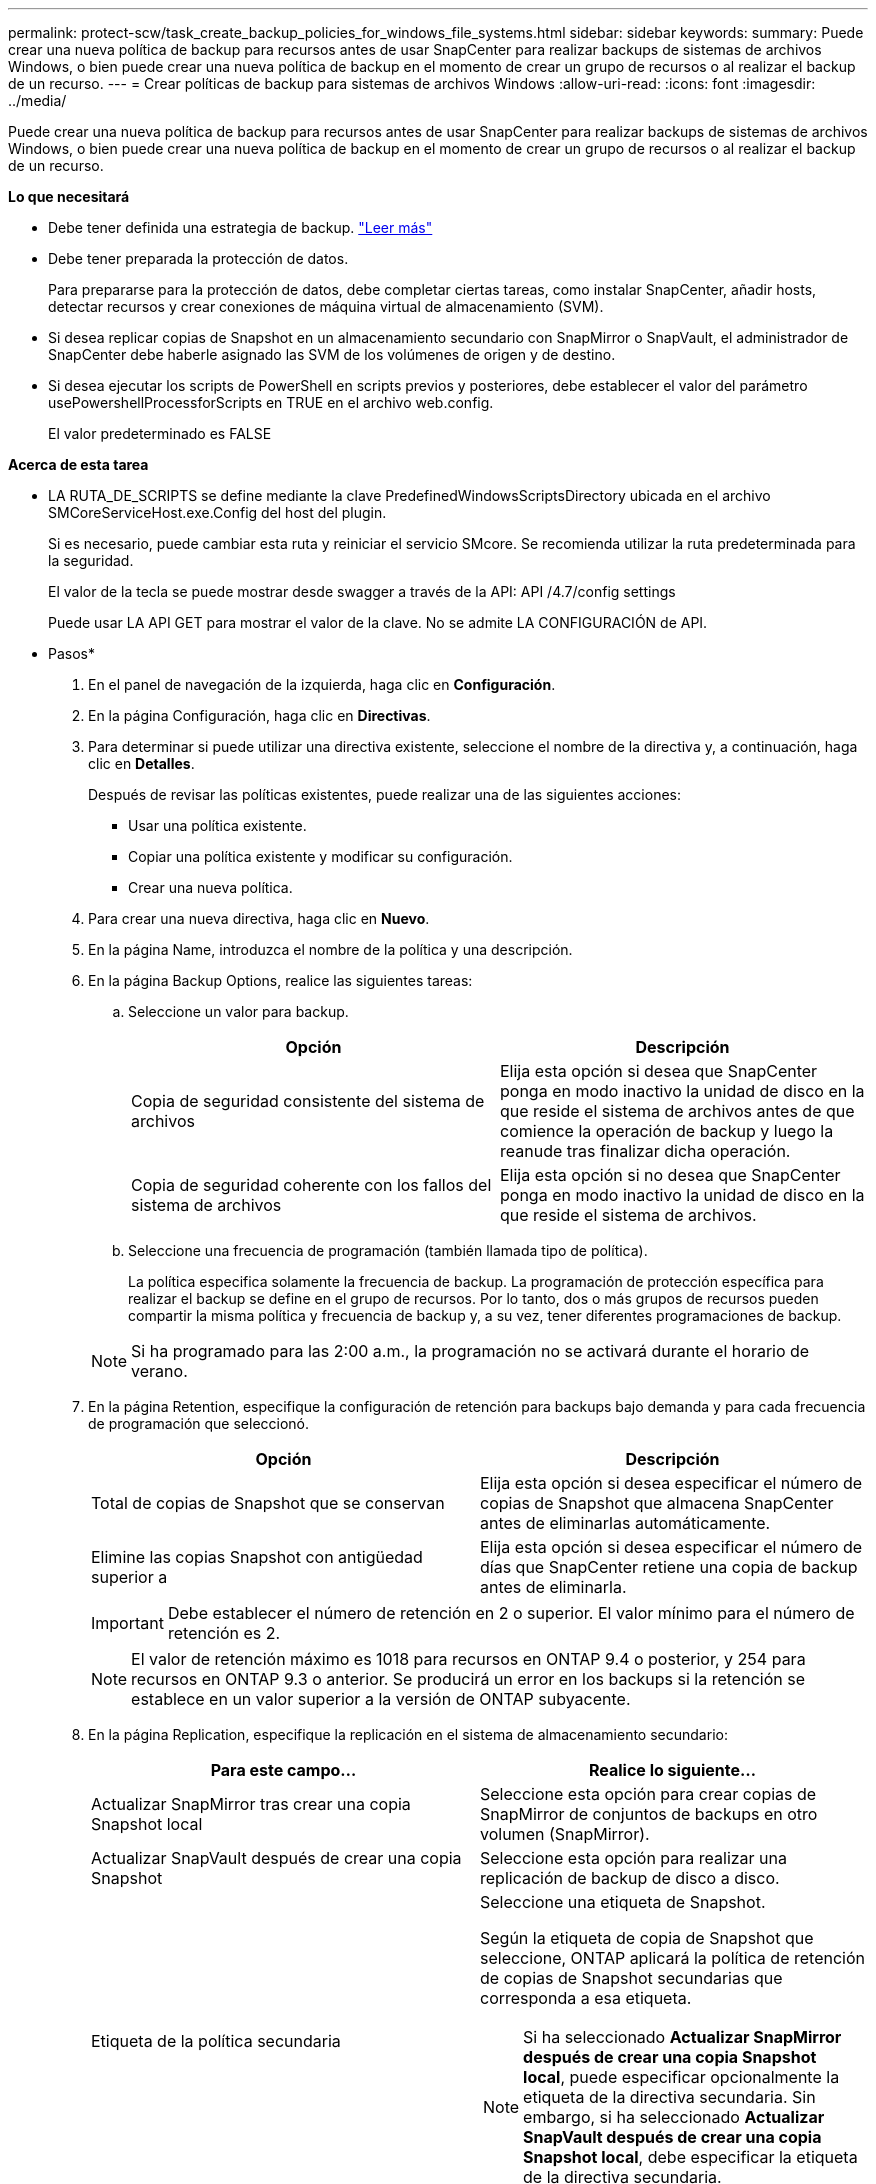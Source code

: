 ---
permalink: protect-scw/task_create_backup_policies_for_windows_file_systems.html 
sidebar: sidebar 
keywords:  
summary: Puede crear una nueva política de backup para recursos antes de usar SnapCenter para realizar backups de sistemas de archivos Windows, o bien puede crear una nueva política de backup en el momento de crear un grupo de recursos o al realizar el backup de un recurso. 
---
= Crear políticas de backup para sistemas de archivos Windows
:allow-uri-read: 
:icons: font
:imagesdir: ../media/


[role="lead"]
Puede crear una nueva política de backup para recursos antes de usar SnapCenter para realizar backups de sistemas de archivos Windows, o bien puede crear una nueva política de backup en el momento de crear un grupo de recursos o al realizar el backup de un recurso.

*Lo que necesitará*

* Debe tener definida una estrategia de backup. link:task_define_a_backup_strategy_for_windows_file_systems.html["Leer más"^]
* Debe tener preparada la protección de datos.
+
Para prepararse para la protección de datos, debe completar ciertas tareas, como instalar SnapCenter, añadir hosts, detectar recursos y crear conexiones de máquina virtual de almacenamiento (SVM).

* Si desea replicar copias de Snapshot en un almacenamiento secundario con SnapMirror o SnapVault, el administrador de SnapCenter debe haberle asignado las SVM de los volúmenes de origen y de destino.
* Si desea ejecutar los scripts de PowerShell en scripts previos y posteriores, debe establecer el valor del parámetro usePowershellProcessforScripts en TRUE en el archivo web.config.
+
El valor predeterminado es FALSE



*Acerca de esta tarea*

* LA RUTA_DE_SCRIPTS se define mediante la clave PredefinedWindowsScriptsDirectory ubicada en el archivo SMCoreServiceHost.exe.Config del host del plugin.
+
Si es necesario, puede cambiar esta ruta y reiniciar el servicio SMcore.  Se recomienda utilizar la ruta predeterminada para la seguridad.

+
El valor de la tecla se puede mostrar desde swagger a través de la API: API /4.7/config settings

+
Puede usar LA API GET para mostrar el valor de la clave. No se admite LA CONFIGURACIÓN de API.



* Pasos*

. En el panel de navegación de la izquierda, haga clic en *Configuración*.
. En la página Configuración, haga clic en *Directivas*.
. Para determinar si puede utilizar una directiva existente, seleccione el nombre de la directiva y, a continuación, haga clic en *Detalles*.
+
Después de revisar las políticas existentes, puede realizar una de las siguientes acciones:

+
** Usar una política existente.
** Copiar una política existente y modificar su configuración.
** Crear una nueva política.


. Para crear una nueva directiva, haga clic en *Nuevo*.
. En la página Name, introduzca el nombre de la política y una descripción.
. En la página Backup Options, realice las siguientes tareas:
+
.. Seleccione un valor para backup.
+
|===
| Opción | Descripción 


 a| 
Copia de seguridad consistente del sistema de archivos
 a| 
Elija esta opción si desea que SnapCenter ponga en modo inactivo la unidad de disco en la que reside el sistema de archivos antes de que comience la operación de backup y luego la reanude tras finalizar dicha operación.



 a| 
Copia de seguridad coherente con los fallos del sistema de archivos
 a| 
Elija esta opción si no desea que SnapCenter ponga en modo inactivo la unidad de disco en la que reside el sistema de archivos.

|===
.. Seleccione una frecuencia de programación (también llamada tipo de política).
+
La política especifica solamente la frecuencia de backup. La programación de protección específica para realizar el backup se define en el grupo de recursos. Por lo tanto, dos o más grupos de recursos pueden compartir la misma política y frecuencia de backup y, a su vez, tener diferentes programaciones de backup.

+

NOTE: Si ha programado para las 2:00 a.m., la programación no se activará durante el horario de verano.



. En la página Retention, especifique la configuración de retención para backups bajo demanda y para cada frecuencia de programación que seleccionó.
+
|===
| Opción | Descripción 


 a| 
Total de copias de Snapshot que se conservan
 a| 
Elija esta opción si desea especificar el número de copias de Snapshot que almacena SnapCenter antes de eliminarlas automáticamente.



 a| 
Elimine las copias Snapshot con antigüedad superior a
 a| 
Elija esta opción si desea especificar el número de días que SnapCenter retiene una copia de backup antes de eliminarla.

|===
+

IMPORTANT: Debe establecer el número de retención en 2 o superior. El valor mínimo para el número de retención es 2.

+

NOTE: El valor de retención máximo es 1018 para recursos en ONTAP 9.4 o posterior, y 254 para recursos en ONTAP 9.3 o anterior. Se producirá un error en los backups si la retención se establece en un valor superior a la versión de ONTAP subyacente.

. En la página Replication, especifique la replicación en el sistema de almacenamiento secundario:
+
|===
| Para este campo... | Realice lo siguiente... 


 a| 
Actualizar SnapMirror tras crear una copia Snapshot local
 a| 
Seleccione esta opción para crear copias de SnapMirror de conjuntos de backups en otro volumen (SnapMirror).



 a| 
Actualizar SnapVault después de crear una copia Snapshot
 a| 
Seleccione esta opción para realizar una replicación de backup de disco a disco.



 a| 
Etiqueta de la política secundaria
 a| 
Seleccione una etiqueta de Snapshot.

Según la etiqueta de copia de Snapshot que seleccione, ONTAP aplicará la política de retención de copias de Snapshot secundarias que corresponda a esa etiqueta.


NOTE: Si ha seleccionado *Actualizar SnapMirror después de crear una copia Snapshot local*, puede especificar opcionalmente la etiqueta de la directiva secundaria. Sin embargo, si ha seleccionado *Actualizar SnapVault después de crear una copia Snapshot local*, debe especificar la etiqueta de la directiva secundaria.



 a| 
Número de reintentos con error
 a| 
Introduzca el número de intentos de replicación que deben producirse antes de que se interrumpa el proceso.

|===
+

NOTE: Debe configurar la política de retención de SnapMirror en ONTAP para el almacenamiento secundario a fin de evitar alcanzar el límite máximo de copias de Snapshot en el almacenamiento secundario.

. En la página Script, introduzca la ruta del script previo o script posterior que desea que el servidor SnapCenter ejecute antes o después de la operación de backup respectivamente, y el límite de tiempo que SnapCenter espera para que se ejecute el script.
+
Por ejemplo, se puede ejecutar un script para actualizar capturas SNMP, automatizar alertas y enviar registros.

+

NOTE: La ruta scripts previos o posteriores no debe incluir unidades o recursos compartidos. La ruta debe ser relativa a LA RUTA DE ACCESO_SCRIPTS.

. Revise el resumen y, a continuación, haga clic en *Finalizar*.

